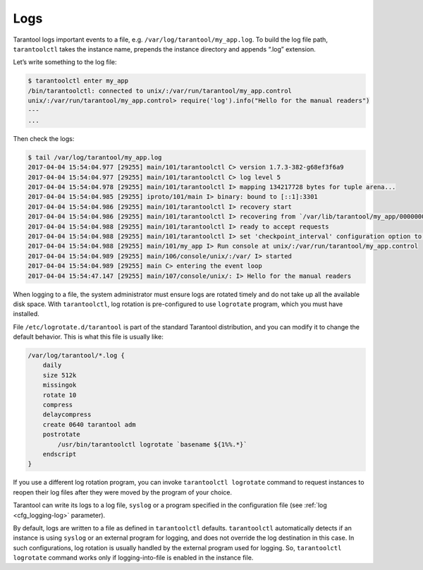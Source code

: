 .. _admin-logs:

================================================================================
Logs
================================================================================

Tarantool logs important events to a file, e.g. ``/var/log/tarantool/my_app.log``.
To build the log file path, ``tarantoolctl`` takes the instance name, prepends
the instance directory and appends “.log” extension.

Let’s write something to the log file:

.. code-block:: console

    $ tarantoolctl enter my_app
    /bin/tarantoolctl: connected to unix/:/var/run/tarantool/my_app.control
    unix/:/var/run/tarantool/my_app.control> require('log').info("Hello for the manual readers")
    ---
    ...

Then check the logs:

.. code-block:: console

    $ tail /var/log/tarantool/my_app.log
    2017-04-04 15:54:04.977 [29255] main/101/tarantoolctl C> version 1.7.3-382-g68ef3f6a9
    2017-04-04 15:54:04.977 [29255] main/101/tarantoolctl C> log level 5
    2017-04-04 15:54:04.978 [29255] main/101/tarantoolctl I> mapping 134217728 bytes for tuple arena...
    2017-04-04 15:54:04.985 [29255] iproto/101/main I> binary: bound to [::1]:3301
    2017-04-04 15:54:04.986 [29255] main/101/tarantoolctl I> recovery start
    2017-04-04 15:54:04.986 [29255] main/101/tarantoolctl I> recovering from `/var/lib/tarantool/my_app/00000000000000000000.snap'
    2017-04-04 15:54:04.988 [29255] main/101/tarantoolctl I> ready to accept requests
    2017-04-04 15:54:04.988 [29255] main/101/tarantoolctl I> set 'checkpoint_interval' configuration option to 3600
    2017-04-04 15:54:04.988 [29255] main/101/my_app I> Run console at unix/:/var/run/tarantool/my_app.control
    2017-04-04 15:54:04.989 [29255] main/106/console/unix/:/var/ I> started
    2017-04-04 15:54:04.989 [29255] main C> entering the event loop
    2017-04-04 15:54:47.147 [29255] main/107/console/unix/: I> Hello for the manual readers

When logging to a file, the system administrator must ensure logs are
rotated timely and do not take up all the available disk space. With
``tarantoolctl``, log rotation is pre-configured to use ``logrotate`` program,
which you must have installed.

File ``/etc/logrotate.d/tarantool`` is part of the standard Tarantool
distribution, and you can modify it to change the default behavior. This is what
this file is usually like:

.. code-block:: text

   /var/log/tarantool/*.log {
       daily
       size 512k
       missingok
       rotate 10
       compress
       delaycompress
       create 0640 tarantool adm
       postrotate
           /usr/bin/tarantoolctl logrotate `basename ${1%%.*}`
       endscript
   }

If you use a different log rotation program, you can invoke
``tarantoolctl logrotate`` command to request instances to reopen their log
files after they were moved by the program of your choice.

Tarantool can write its logs to a log file, ``syslog`` or a program specified
in the configuration file (see :ref:`log <cfg_logging-log>` parameter).

By default, logs are written to a file as defined in ``tarantoolctl``
defaults. ``tarantoolctl`` automatically detects if an instance is using
``syslog`` or an external program for logging, and does not override the log
destination in this case. In such configurations, log rotation is usually
handled by the external program used for logging. So,
``tarantoolctl logrotate`` command works only if logging-into-file is enabled
in the instance file.
